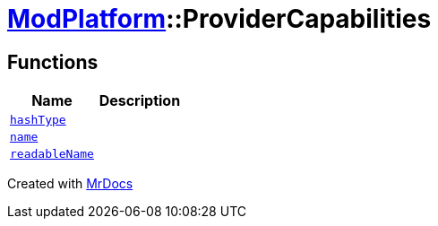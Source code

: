 [#ModPlatform-ProviderCapabilities]
= xref:ModPlatform.adoc[ModPlatform]::ProviderCapabilities
:relfileprefix: ../
:mrdocs:


== Functions
[cols=2]
|===
| Name | Description 

| xref:ModPlatform/ProviderCapabilities/hashType.adoc[`hashType`] 
| 

| xref:ModPlatform/ProviderCapabilities/name.adoc[`name`] 
| 

| xref:ModPlatform/ProviderCapabilities/readableName.adoc[`readableName`] 
| 

|===



[.small]#Created with https://www.mrdocs.com[MrDocs]#
